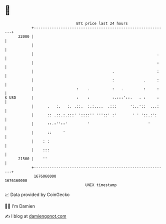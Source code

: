 * 👋

#+begin_example
                                   BTC price last 24 hours                    
               +------------------------------------------------------------+ 
         22000 |                                                            | 
               |                                                            | 
               |                                                       .    | 
               |                                                       :    | 
               |                                   .                   :    | 
               |                                   :             .     :    | 
               |                   :    .          :   .         :     :    | 
   $ USD       |                   :    :          :.:::'::.   . :     :    | 
               |      .   :.   :. .::.  :.:....  .:::      ':..'::  ...:    | 
               |      :: .::.:.:::' '::::'' '''::' :'       ' ' '::.:':     | 
               |      ::.:''::'         '                          '        | 
               |      ::     '                                              | 
               |    : :                                                     | 
               |    :::                                                     | 
         21500 |    ''                                                      | 
               +------------------------------------------------------------+ 
                1676060000                                        1676160000  
                                       UNIX timestamp                         
#+end_example
📈 Data provided by CoinGecko

🧑‍💻 I'm Damien

✍️ I blog at [[https://www.damiengonot.com][damiengonot.com]]
